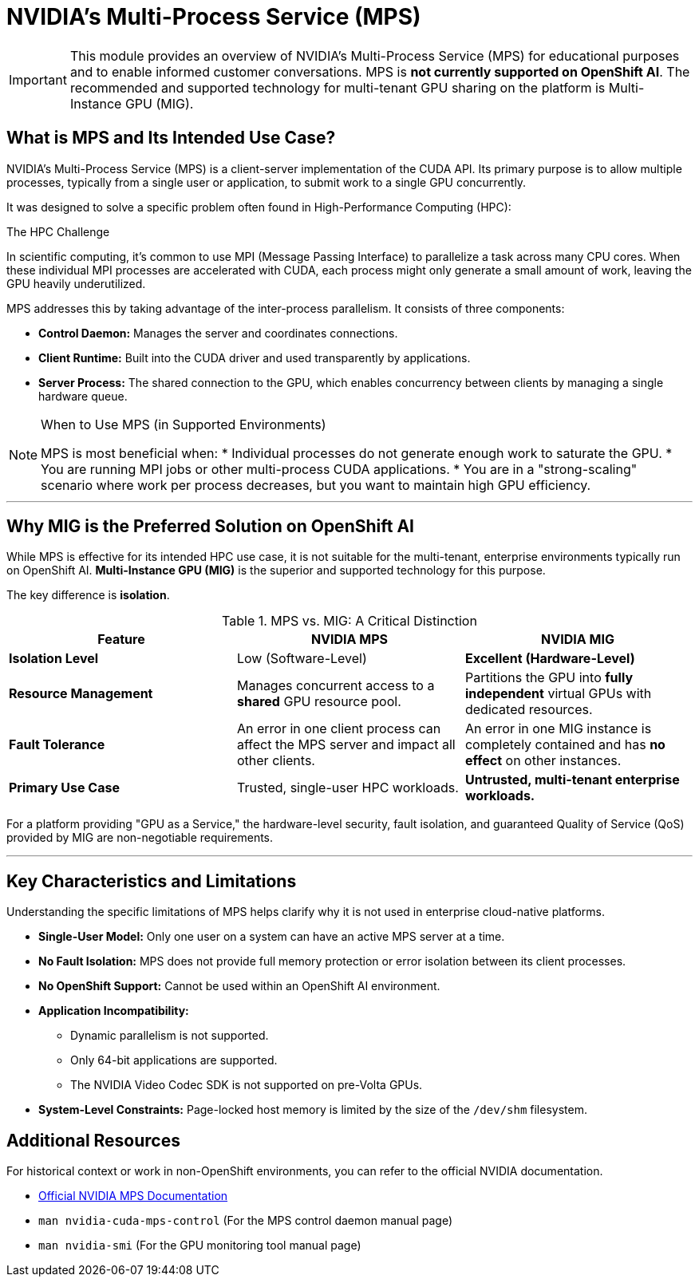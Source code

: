 = NVIDIA’s Multi-Process Service (MPS)

[IMPORTANT]
====
This module provides an overview of NVIDIA's Multi-Process Service (MPS) for educational purposes and to enable informed customer conversations. MPS is **not currently supported on OpenShift AI**. The recommended and supported technology for multi-tenant GPU sharing on the platform is Multi-Instance GPU (MIG).
====

== What is MPS and Its Intended Use Case?

NVIDIA's Multi-Process Service (MPS) is a client-server implementation of the CUDA API. Its primary purpose is to allow multiple processes, typically from a single user or application, to submit work to a single GPU concurrently.

It was designed to solve a specific problem often found in High-Performance Computing (HPC):

.The HPC Challenge
In scientific computing, it's common to use MPI (Message Passing Interface) to parallelize a task across many CPU cores. When these individual MPI processes are accelerated with CUDA, each process might only generate a small amount of work, leaving the GPU heavily underutilized.

MPS addresses this by taking advantage of the inter-process parallelism. It consists of three components:

* **Control Daemon:** Manages the server and coordinates connections.
* **Client Runtime:** Built into the CUDA driver and used transparently by applications.
* **Server Process:** The shared connection to the GPU, which enables concurrency between clients by managing a single hardware queue.

[NOTE]
.When to Use MPS (in Supported Environments)
====
MPS is most beneficial when:
* Individual processes do not generate enough work to saturate the GPU.
* You are running MPI jobs or other multi-process CUDA applications.
* You are in a "strong-scaling" scenario where work per process decreases, but you want to maintain high GPU efficiency.
====

'''

== Why MIG is the Preferred Solution on OpenShift AI

While MPS is effective for its intended HPC use case, it is not suitable for the multi-tenant, enterprise environments typically run on OpenShift AI. **Multi-Instance GPU (MIG)** is the superior and supported technology for this purpose.

The key difference is **isolation**.

.MPS vs. MIG: A Critical Distinction
|===
| Feature | NVIDIA MPS | NVIDIA MIG

| **Isolation Level**
| Low (Software-Level)
| **Excellent (Hardware-Level)**

| **Resource Management**
| Manages concurrent access to a *shared* GPU resource pool.
| Partitions the GPU into *fully independent* virtual GPUs with dedicated resources.

| **Fault Tolerance**
| An error in one client process can affect the MPS server and impact all other clients.
| An error in one MIG instance is completely contained and has **no effect** on other instances.

| **Primary Use Case**
| Trusted, single-user HPC workloads.
| **Untrusted, multi-tenant enterprise workloads.**
|===

For a platform providing "GPU as a Service," the hardware-level security, fault isolation, and guaranteed Quality of Service (QoS) provided by MIG are non-negotiable requirements.

'''

== Key Characteristics and Limitations

Understanding the specific limitations of MPS helps clarify why it is not used in enterprise cloud-native platforms.

* **Single-User Model:** Only one user on a system can have an active MPS server at a time.
* **No Fault Isolation:** MPS does not provide full memory protection or error isolation between its client processes.
* **No OpenShift Support:** Cannot be used within an OpenShift AI environment.
* **Application Incompatibility:**
** Dynamic parallelism is not supported.
** Only 64-bit applications are supported.
** The NVIDIA Video Codec SDK is not supported on pre-Volta GPUs.
* **System-Level Constraints:** Page-locked host memory is limited by the size of the `/dev/shm` filesystem.

== Additional Resources

For historical context or work in non-OpenShift environments, you can refer to the official NVIDIA documentation.

* https://docs.nvidia.com/deploy/mps/index.html[Official NVIDIA MPS Documentation]
* `man nvidia-cuda-mps-control` (For the MPS control daemon manual page)
* `man nvidia-smi` (For the GPU monitoring tool manual page)